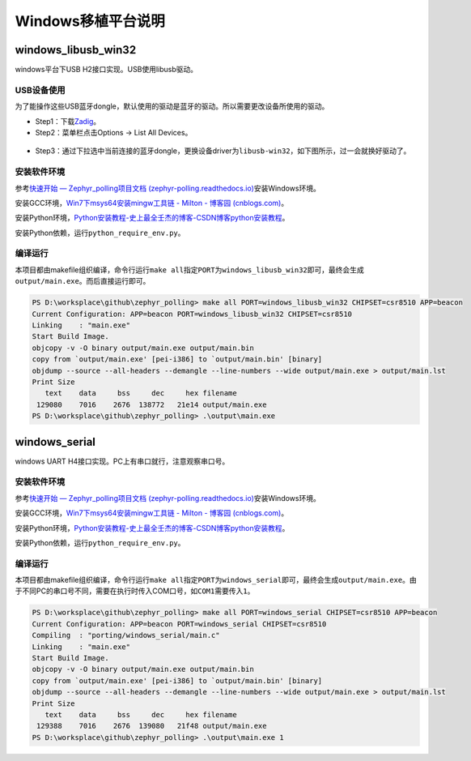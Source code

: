 Windows移植平台说明
===================

.. _windowslibusbwin32:

windows_libusb_win32
--------------------

windows平台下USB H2接口实现。USB使用libusb驱动。

USB设备使用
~~~~~~~~~~~

为了能操作这些USB蓝牙dongle，默认使用的驱动是蓝牙的驱动。所以需要更改设备所使用的驱动。

-  Step1：下载\ `Zadig <https://zadig.akeo.ie/>`__\ 。

-  Step2：菜单栏点击Options -> List All Devices。

.. figure:: https://markdown-1306347444.cos.ap-shanghai.myqcloud.com/img/image-20221125133827682.png
   :alt: 

-  Step3：通过下拉选中当前连接的蓝牙dongle，更换设备driver为\ ``libusb-win32``\ ，如下图所示，过一会就换好驱动了。

.. figure:: https://markdown-1306347444.cos.ap-shanghai.myqcloud.com/img/image-20221125133953130.png
   :alt: 

.. _安装软件环境-1:

安装软件环境
~~~~~~~~~~~~

参考\ `快速开始 — Zephyr_polling项目文档
(zephyr-polling.readthedocs.io) <https://zephyr-polling.readthedocs.io/en/latest/develop/getting_started/index.html>`__\ 安装Windows环境。

安装GCC环境，\ `Win7下msys64安装mingw工具链 - Milton - 博客园
(cnblogs.com) <https://www.cnblogs.com/milton/p/11808091.html>`__\ 。

安装Python环境，\ `Python安装教程-史上最全壬杰的博客-CSDN博客python安装教程 <https://blog.csdn.net/weixin_49237144/article/details/122915089>`__\ 。

安装Python依赖，运行\ ``python_require_env.py``\ 。

.. _编译运行-1:

编译运行
~~~~~~~~

本项目都由makefile组织编译，命令行运行\ ``make all``\ 指定\ ``PORT``\ 为\ ``windows_libusb_win32``\ 即可，最终会生成\ ``output/main.exe``\ 。而后直接运行即可。

.. code:: bash

   PS D:\worksplace\github\zephyr_polling> make all PORT=windows_libusb_win32 CHIPSET=csr8510 APP=beacon
   Current Configuration: APP=beacon PORT=windows_libusb_win32 CHIPSET=csr8510
   Linking    : "main.exe"
   Start Build Image.
   objcopy -v -O binary output/main.exe output/main.bin
   copy from `output/main.exe' [pei-i386] to `output/main.bin' [binary]
   objdump --source --all-headers --demangle --line-numbers --wide output/main.exe > output/main.lst
   Print Size
      text    data     bss     dec     hex filename
    129080    7016    2676  138772   21e14 output/main.exe
   PS D:\worksplace\github\zephyr_polling> .\output\main.exe

.. _windowsserial:

windows_serial
--------------

windows UART H4接口实现。PC上有串口就行，注意观察串口号。

.. _安装软件环境-2:

安装软件环境
~~~~~~~~~~~~

参考\ `快速开始 — Zephyr_polling项目文档
(zephyr-polling.readthedocs.io) <https://zephyr-polling.readthedocs.io/en/latest/develop/getting_started/index.html>`__\ 安装Windows环境。

安装GCC环境，\ `Win7下msys64安装mingw工具链 - Milton - 博客园
(cnblogs.com) <https://www.cnblogs.com/milton/p/11808091.html>`__\ 。

安装Python环境，\ `Python安装教程-史上最全壬杰的博客-CSDN博客python安装教程 <https://blog.csdn.net/weixin_49237144/article/details/122915089>`__\ 。

安装Python依赖，运行\ ``python_require_env.py``\ 。

.. _编译运行-2:

编译运行
~~~~~~~~

本项目都由makefile组织编译，命令行运行\ ``make all``\ 指定\ ``PORT``\ 为\ ``windows_serial``\ 即可，最终会生成\ ``output/main.exe``\ 。由于不同PC的串口号不同，需要在执行时传入COM口号，如\ ``COM1``\ 需要传入\ ``1``\ 。

.. code:: bash

   PS D:\worksplace\github\zephyr_polling> make all PORT=windows_serial CHIPSET=csr8510 APP=beacon      
   Current Configuration: APP=beacon PORT=windows_serial CHIPSET=csr8510
   Compiling  : "porting/windows_serial/main.c"
   Linking    : "main.exe"
   Start Build Image.
   objcopy -v -O binary output/main.exe output/main.bin
   copy from `output/main.exe' [pei-i386] to `output/main.bin' [binary]
   objdump --source --all-headers --demangle --line-numbers --wide output/main.exe > output/main.lst
   Print Size
      text    data     bss     dec     hex filename
    129388    7016    2676  139080   21f48 output/main.exe
   PS D:\worksplace\github\zephyr_polling> .\output\main.exe 1
